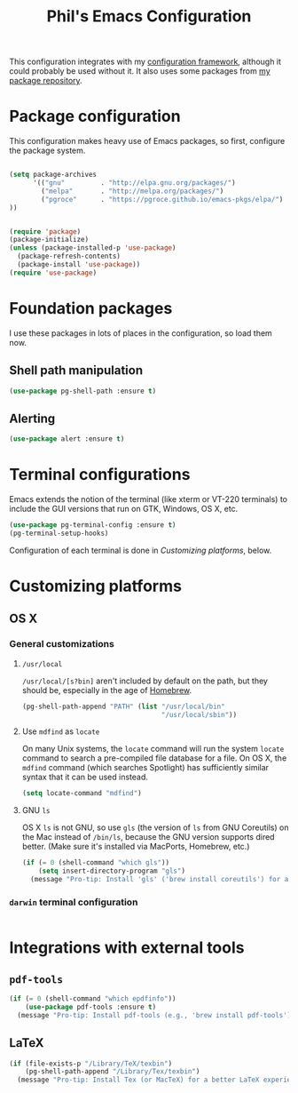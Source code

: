 #+TITLE: Phil's Emacs Configuration

This configuration integrates with my [[https://github.com/pgroce/emacs-config-framework][configuration framework]], although it could probably be used without it. It also uses some packages from [[https://philgroce.github.io/emacs-pkgs/elpa][my package repository]].


* Package configuration

This configuration makes heavy use of Emacs packages, so first, configure the package system.

#+BEGIN_SRC emacs-lisp

  (setq package-archives
        '(("gnu"         . "http://elpa.gnu.org/packages/")
          ("melpa"       . "http://melpa.org/packages/")
          ("pgroce"      . "https://pgroce.github.io/emacs-pkgs/elpa/")
  ))


  (require 'package)
  (package-initialize)
  (unless (package-installed-p 'use-package)
    (package-refresh-contents)
    (package-install 'use-package))
  (require 'use-package)
#+END_SRC



* Foundation packages

I use these packages in lots of places in the configuration, so load them now.

** Shell path manipulation

#+BEGIN_SRC emacs-lisp
  (use-package pg-shell-path :ensure t)
#+END_SRC

** Alerting

#+BEGIN_SRC emacs-lisp
  (use-package alert :ensure t)
#+END_SRC


* Terminal configurations

Emacs extends the notion of the terminal (like xterm or VT-220 terminals) to include the GUI versions that run on GTK, Windows, OS X, etc.

#+BEGIN_SRC emacs-lisp
  (use-package pg-terminal-config :ensure t)
  (pg-terminal-setup-hooks)
#+END_SRC

Configuration of each terminal is done in [[Customizing platforms]], below.

* Customizing platforms

** OS X

*** General customizations

**** =/usr/local=

=/usr/local/[s?bin]= aren't included by default on the path, but they should be, especially in the age of [[https://brew.sh/][Homebrew]].

#+BEGIN_SRC emacs-lisp :tangle darwin.el
  (pg-shell-path-append "PATH" (list "/usr/local/bin"
                                     "/usr/local/sbin"))
#+END_SRC

**** Use =mdfind= as =locate=

On many Unix systems, the =locate= command will run the system =locate= command to search a pre-compiled file database for a file. On OS X, the =mdfind= command (which searches Spotlight) has sufficiently similar syntax that it can be used instead.

#+BEGIN_SRC emacs-lisp
  (setq locate-command "mdfind")
#+END_SRC

**** GNU =ls=

OS X =ls= is not GNU, so use =gls= (the version of =ls= from GNU Coreutils) on the Mac instead of =/bin/ls=, because the GNU version supports dired better. (Make sure it's installed via MacPorts, Homebrew, etc.)

#+BEGIN_SRC emacs-lisp
  (if (= 0 (shell-command "which gls"))
      (setq insert-directory-program "gls")
    (message "Pro-tip: Install 'gls' ('brew install coreutils') for a better dired experience."))
#+END_SRC


*** =darwin= terminal configuration

#+BEGIN_SRC emacs-lisp :tangle darwin.el

#+END_SRC


* Integrations with external tools

** =pdf-tools=

#+BEGIN_SRC emacs-lisp :tangle darwin.el
  (if (= 0 (shell-command "which epdfinfo"))
      (use-package pdf-tools :ensure t)
    (message "Pro-tip: Install pdf-tools (e.g., 'brew install pdf-tools') for better PDF experience."))
#+END_SRC


** LaTeX

#+BEGIN_SRC emacs-lisp :tangle darwin.el
  (if (file-exists-p "/Library/TeX/texbin")
      (pg-shell-path-append "/Library/Tex/texbin")
    (message "Pro-tip: Install Tex (or MacTeX) for a better LaTeX experience"))
#+END_SRC
